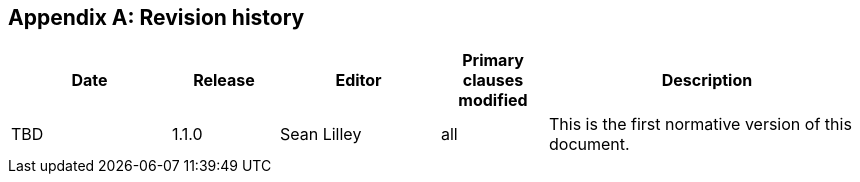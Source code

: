 [appendix,obligation=informative]
== Revision history

// NOTE: The 'a|' indicates that the following cell should
// use AsciiDoc parsing (for bullet point lists etc.)

[%unnumbered]
[cols="3,2,3,2,6"]
|===
|Date |Release |Editor | Primary clauses modified |Description

| TBD | 1.1.0 | Sean Lilley | all a| This is the first normative version of this document.

|===
